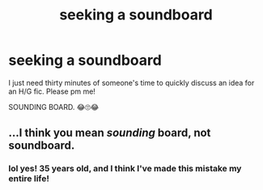#+TITLE: seeking a soundboard

* seeking a soundboard
:PROPERTIES:
:Author: deadwoodpecker
:Score: 5
:DateUnix: 1545964706.0
:DateShort: 2018-Dec-28
:END:
I just need thirty minutes of someone's time to quickly discuss an idea for an H/G fic. Please pm me!

SOUNDING BOARD. 😂🙄😂


** ...I think you mean /sounding/ board, not soundboard.
:PROPERTIES:
:Author: Murphy540
:Score: 4
:DateUnix: 1545991513.0
:DateShort: 2018-Dec-28
:END:

*** lol yes! 35 years old, and I think I've made this mistake my entire life!
:PROPERTIES:
:Author: deadwoodpecker
:Score: 1
:DateUnix: 1546015784.0
:DateShort: 2018-Dec-28
:END:
